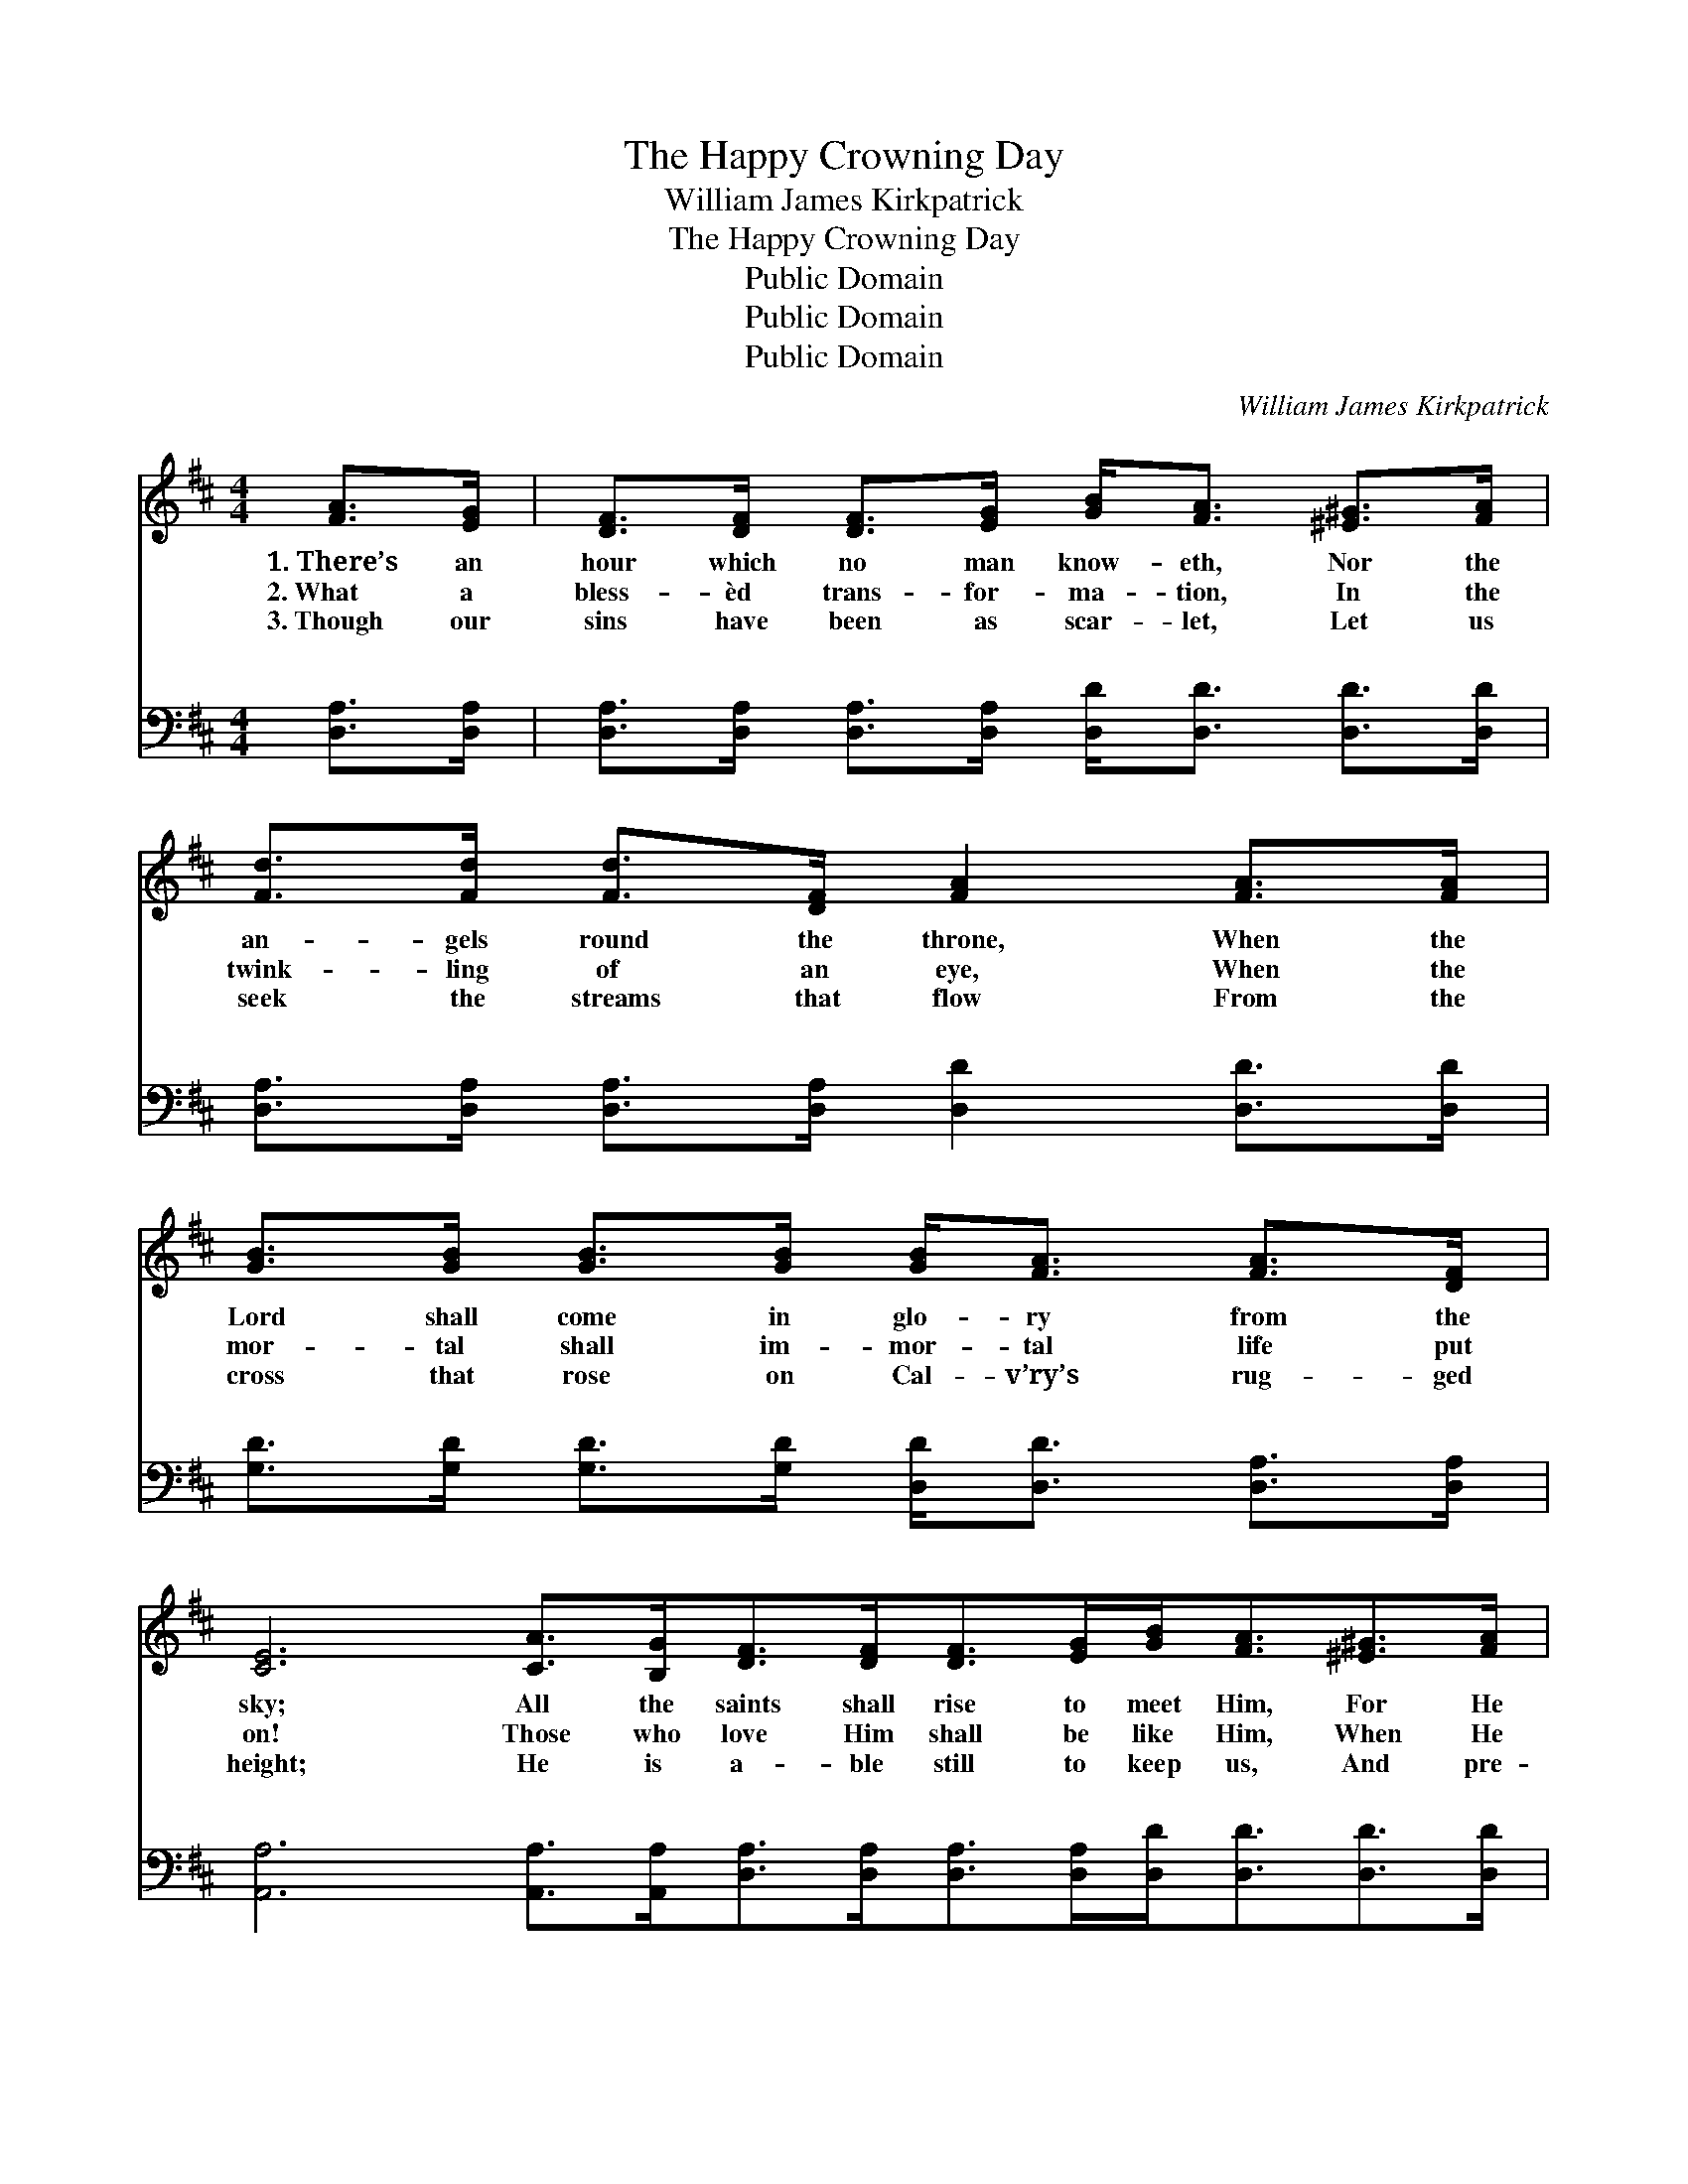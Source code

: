 X:1
T:The Happy Crowning Day
T:William James Kirkpatrick
T:The Happy Crowning Day
T:Public Domain
T:Public Domain
T:Public Domain
C:William James Kirkpatrick
Z:Public Domain
%%score 1 ( 2 3 )
L:1/8
M:4/4
K:D
V:1 treble 
V:2 bass 
V:3 bass 
V:1
 [FA]>[EG] | [DF]>[DF] [DF]>[EG] [GB]<[FA] [^E^G]>[FA] | [Fd]>[Fd] [Fd]>[DF] [FA]2 [FA]>[FA] | %3
w: 1.~There’s an|hour which no man know- eth, Nor the|an- gels round the throne, When the|
w: 2.~What a|bless- èd trans- for- ma- tion, In the|twink- ling of an eye, When the|
w: 3.~Though our|sins have been as scar- let, Let us|seek the streams that flow From the|
 [GB]>[GB] [GB]>[GB] [GB]<[FA] [FA]>[DF] | [CE]6 [CA]>[B,G][DF]>[DF][DF]>[EG][GB]<[FA][^E^G]>[FA] | %5
w: Lord shall come in glo- ry from the|sky; All the saints shall rise to meet Him, For He|
w: mor- tal shall im- mor- tal life put|on! Those who love Him shall be like Him, When He|
w: cross that rose on Cal- v’ry’s rug- ged|height; He is a- ble still to keep us, And pre-|
 [Fd]>[Fd] [Fd]>[DF] [FA]2 [FA]>[FA] | [Gc]>[GB] [GB]>[EG] | [FB]<[FA] [CA]>[A,C] | [A,D]6 || %9
w: call- eth for his own; They shall|hear the trum- pet|sound- ing by and|by.|
w: com- eth from on high, At the|noon- tide, at the|mid- night, or at|dawn.|
w: sent us white as snow, When He|comes a- gain, as|clouds of dazz- ling|light.|
"^Refrain" [DF]>[EG] | [FA]<[FA] z2 [Ad]<[Gd] z2 | [GB]<[Gd] [Gd]>[GB] [FA]4 | %12
w: Are you|rea- dy? rea- dy?|Look- ing for the King?|
w: |||
w: |||
 [FA]<[Fd] [Ad]>[Ad] [^Gd][Gd][Gc][Gd] | [Ae]6 [Ad][Ae] | [Af]<[Af] z2 [Ad]<[Ad] z2 | %15
w: Rea- dy, while you la- bor, watch and|pray? Are you|rea- dy? rea- dy?|
w: |||
w: |||
 [Ge]<[Gd] [Gd]>[GB] [FA]4 | [GB]<[GB] [Ge]>[Gd] [Gc][Gc][GB][Gc] | [Fd]6 |] %18
w: Look- ing for the King?|Rea- dy for the hap- py crown- ing|day?|
w: |||
w: |||
V:2
 [D,A,]>[D,A,] | [D,A,]>[D,A,] [D,A,]>[D,A,] [D,D]<[D,D] [D,D]>[D,D] | %2
w: ~ ~|~ ~ ~ ~ ~ ~ ~ ~|
 [D,A,]>[D,A,] [D,A,]>[D,A,] [D,D]2 [D,D]>[D,D] | %3
w: ~ ~ ~ ~ ~ ~ ~|
 [G,D]>[G,D] [G,D]>[G,D] [D,D]<[D,D] [D,A,]>[D,A,] | %4
w: ~ ~ ~ ~ ~ ~ ~ ~|
 [A,,A,]6 [A,,A,]>[A,,A,][D,A,]>[D,A,][D,A,]>[D,A,][D,D]<[D,D][D,D]>[D,D] | %5
w: ~ ~ ~ ~ ~ ~ ~ ~ ~ ~ ~|
 [D,A,]>[D,A,] [D,A,]>[D,A,] [D,D]2 [D,D]>[D,D] | [G,,D]>[G,,D] [G,,D]>[G,,B,] | %7
w: ~ ~ ~ ~ ~ ~ ~|~ ~ ~ ~|
 [A,,D]<[A,,D] [A,,G,]>[A,,G,] | [D,F,]6 || [D,A,]>[D,A,] | [D,D]<[D,D] A,>A, [F,D]<[F,D] D>D | %11
w: ~ ~ ~ ~|~|~ ~|~ ~ are you ~ ~ are you|
 [G,D]<[G,B,] [G,B,]>[G,D] [D,D]4 | [D,D]<[D,A,] [F,A,]>[F,A,] [E,B,][E,B,][E,B,][E,B,] | %13
w: ~ ~ ~ ~ ~|~ ~ ~ ~ while you la- bor,|
 [A,C][A,C] [A,C]>[A,C] (A,G,)[F,D][E,C] | [D,D]<[D,D] z2 [F,D]<[F,D] z2 | %15
w: watch, and pray? * * * * *||
 [G,B,]<[G,B,] [G,B,]>[G,D] [D,D]4 | [G,D]<[G,D] [G,B,]>[G,E] [A,E][A,E][A,E]A, | [D,A,]6 |] %18
w: |||
V:3
 x2 | x8 | x8 | x8 | x16 | x8 | x4 | x4 | x6 || x2 | x2 A,>A, x4 | x8 | x8 | x4 C2 x2 | x8 | x8 | %16
w: ||||||||||~ ~||||||
 x7 A, | x6 |] %18
w: ||

